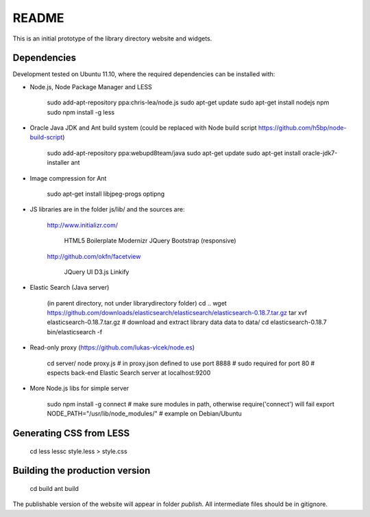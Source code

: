 README
======
This is an initial prototype of the library directory website and widgets.

Dependencies
------------

Development tested on Ubuntu 11.10, where the required dependencies can be installed with:

* Node.js, Node Package Manager and LESS

	sudo add-apt-repository ppa:chris-lea/node.js
	sudo apt-get update
	sudo apt-get install nodejs npm
	sudo npm install -g less

* Oracle Java JDK and Ant build system (could be replaced with Node build script https://github.com/h5bp/node-build-script)

	sudo add-apt-repository ppa:webupd8team/java
	sudo apt-get update
	sudo apt-get install oracle-jdk7-installer ant
 
* Image compression for Ant

	sudo apt-get install libjpeg-progs optipng

* JS libraries are in the folder js/lib/ and the sources are:

	http://www.initializr.com/
	
		HTML5 Boilerplate
		Modernizr
		JQuery
		Bootstrap (responsive)
		
	http://github.com/okfn/facetview
	
		JQuery UI
		D3.js
		Linkify

* Elastic Search (Java server)

	(in parent directory, not under librarydirectory folder)
	cd ..
	wget https://github.com/downloads/elasticsearch/elasticsearch/elasticsearch-0.18.7.tar.gz
	tar xvf elasticsearch-0.18.7.tar.gz
	# download and extract library data data to data/
	cd elasticsearch-0.18.7
	bin/elasticsearch -f

* Read-only proxy (https://github.com/lukas-vlcek/node.es)
	
	cd server/
	node proxy.js
	# in proxy.json defined to use port 8888 
	# sudo required for port 80	
	# espects back-end Elastic Search server at localhost:9200

* More Node.js libs for simple server

	sudo npm install -g connect
	# make sure modules in path, otherwise require('connect') will fail
	export NODE_PATH="/usr/lib/node_modules/" # example on Debian/Ubuntu
	
	
Generating CSS from LESS
------------------------

	cd less
	lessc style.less > style.css

Building the production version
-------------------------------

	cd build
	ant build

The publishable version of the website will appear in folder `publish`. All intermediate files should be in gitignore.
